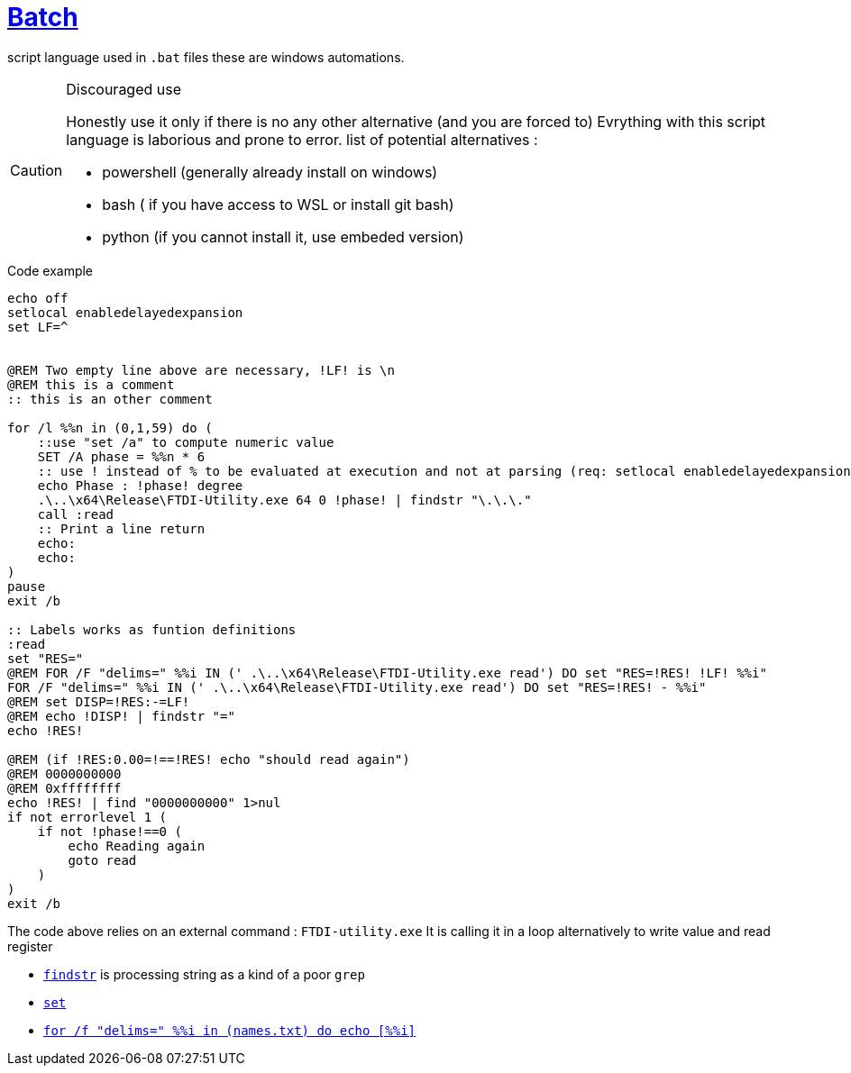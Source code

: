 = link:https://www.tutorialspoint.com/batch_script/batch_script_quick_guide.htm[Batch]

ifdef::env-github[]
:tip-caption: :bulb:
:note-caption: :information_source:
:important-caption: :heavy_exclamation_mark:
:caution-caption: CAUTION:fire:
:warning-caption: :warning:
endif::[]

script language used in `.bat` files these are windows automations.

[CAUTION]
.Discouraged use
====
Honestly use it only if there is no any other alternative (and you are forced to)
Evrything with this script language is laborious and prone to error.
list of potential alternatives :

* powershell (generally already install on windows)
* bash ( if you have access to WSL or install git bash)
* python (if you cannot install it, use embeded version)
====

.Code example
[source,bat]
----
echo off
setlocal enabledelayedexpansion
set LF=^


@REM Two empty line above are necessary, !LF! is \n
@REM this is a comment
:: this is an other comment

for /l %%n in (0,1,59) do ( 
    ::use "set /a" to compute numeric value
    SET /A phase = %%n * 6
    :: use ! instead of % to be evaluated at execution and not at parsing (req: setlocal enabledelayedexpansion)
    echo Phase : !phase! degree
    .\..\x64\Release\FTDI-Utility.exe 64 0 !phase! | findstr "\.\.\." 
    call :read
    :: Print a line return
    echo:
    echo:
)
pause
exit /b

:: Labels works as funtion definitions
:read
set "RES="
@REM FOR /F "delims=" %%i IN (' .\..\x64\Release\FTDI-Utility.exe read') DO set "RES=!RES! !LF! %%i"
FOR /F "delims=" %%i IN (' .\..\x64\Release\FTDI-Utility.exe read') DO set "RES=!RES! - %%i"
@REM set DISP=!RES:-=LF!
@REM echo !DISP! | findstr "="
echo !RES!

@REM (if !RES:0.00=!==!RES! echo "should read again")
@REM 0000000000
@REM 0xffffffff
echo !RES! | find "0000000000" 1>nul
if not errorlevel 1 (
    if not !phase!==0 (
        echo Reading again
        goto read
    )
)
exit /b
----

The code above relies on an external command : `FTDI-utility.exe`
It is calling it in a loop alternatively to write value and read register

* https://ss64.com/nt/findstr.html[`findstr`] is processing string as a kind of a poor `grep`
* https://ss64.com/nt/set.html[`set`]
* https://devblogs.microsoft.com/oldnewthing/20120731-00/?p=7003[`for /f "delims=" %%i in (names.txt) do echo [%%i\]`]
